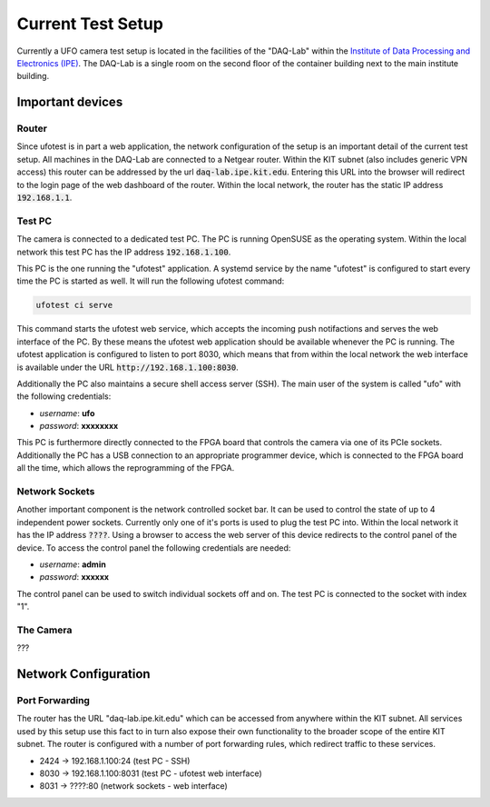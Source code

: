 ==================
Current Test Setup
==================

Currently a UFO camera test setup is located in the facilities of the "DAQ-Lab" within the
`Institute of Data Processing and Electronics (IPE) <https://www.ipe.kit.edu/>`_. The DAQ-Lab is a single room
on the second floor of the container building next to the main institute building.

Important devices
-----------------

Router
~~~~~~

Since ufotest is in part a web application, the network configuration of the setup is an important detail of the
current test setup. All machines in the DAQ-Lab are connected to a Netgear router. Within the KIT subnet (also includes
generic VPN access) this router can be addressed by the url :code:`daq-lab.ipe.kit.edu`. Entering this URL into the
browser will redirect to the login page of the web dashboard of the router. Within the local network, the router has
the static IP address :code:`192.168.1.1`.

Test PC
~~~~~~~

The camera is connected to a dedicated test PC. The PC is running OpenSUSE as the operating system. Within the local
network this test PC has the IP address :code:`192.168.1.100`.

This PC is the one running the "ufotest" application. A systemd service by the name "ufotest" is configured to start
every time the PC is started as well. It will run the following ufotest command:

.. code-block:: console

    ufotest ci serve

This command starts the ufotest web service, which accepts the incoming push notifactions and serves the web interface
of the PC. By these means the ufotest web application should be available whenever the PC is running. The ufotest
application is configured to listen to port 8030, which means that from within the local network the web interface is
available under the URL :code:`http://192.168.1.100:8030`.

Additionally the PC also maintains a secure shell access server (SSH). The main user of the system is called "ufo"
with the following credentials:

- *username*: **ufo**
- *password*: **xxxxxxxx**

This PC is furthermore directly connected to the FPGA board that controls the camera via one of its PCIe sockets.
Additionally the PC has a USB connection to an appropriate programmer device, which is connected to the FPGA board all
the time, which allows the reprogramming of the FPGA.

Network Sockets
~~~~~~~~~~~~~~~

Another important component is the network controlled socket bar. It can be used to control the state of up to 4
independent power sockets. Currently only one of it's ports is used to plug the test PC into. Within the local network
it has the IP address :code:`????`. Using a browser to access the web server of this device redirects to the control
panel of the device. To access the control panel the following credentials are needed:

- *username*: **admin**
- *password*: **xxxxxx**

The control panel can be used to switch individual sockets off and on. The test PC is connected to the socket with
index "1".

The Camera
~~~~~~~~~~

???

Network Configuration
---------------------

Port Forwarding
~~~~~~~~~~~~~~~

The router has the URL "daq-lab.ipe.kit.edu" which can be accessed from anywhere within the KIT subnet. All services
used by this setup use this fact to in turn also expose their own functionality to the broader scope of the entire
KIT subnet. The router is configured with a number of port forwarding rules, which redirect traffic to these services.

- 2424 -> 192.168.1.100:24 (test PC - SSH)
- 8030 -> 192.168.1.100:8031 (test PC - ufotest web interface)
- 8031 -> ????:80 (network sockets - web interface)
